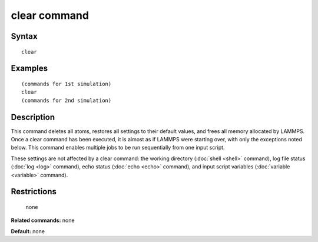 .. index:: clear

clear command
=============

Syntax
""""""


.. parsed-literal::

   clear

Examples
""""""""


.. parsed-literal::

   (commands for 1st simulation)
   clear
   (commands for 2nd simulation)

Description
"""""""""""

This command deletes all atoms, restores all settings to their default
values, and frees all memory allocated by LAMMPS.  Once a clear
command has been executed, it is almost as if LAMMPS were starting
over, with only the exceptions noted below.  This command enables
multiple jobs to be run sequentially from one input script.

These settings are not affected by a clear command: the working
directory (:doc:`shell <shell>` command), log file status
(:doc:`log <log>` command), echo status (:doc:`echo <echo>` command), and
input script variables (:doc:`variable <variable>` command).

Restrictions
""""""""""""
 none

**Related commands:** none

**Default:** none


.. _lws: http://lammps.sandia.gov
.. _ld: Manual.html
.. _lc: Commands_all.html
